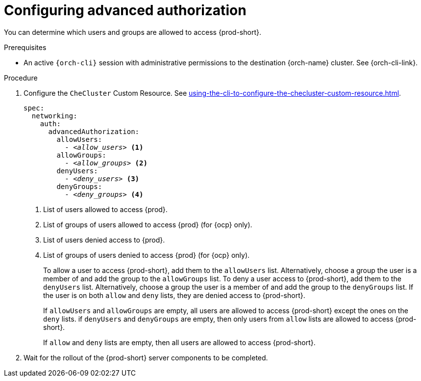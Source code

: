 :_content-type: PROCEDURE
:description: Configuring advanced authorization
:keywords: authorization, user, group
:navtitle: Configuring advanced authorization
// :page-aliases:

[id="configuring-advanced-authorization"]
= Configuring advanced authorization

You can determine which users and groups are allowed to access {prod-short}.

.Prerequisites

* An active `{orch-cli}` session with administrative permissions to the destination {orch-name} cluster. See {orch-cli-link}.

.Procedure

. Configure the `CheCluster` Custom Resource. See xref:using-the-cli-to-configure-the-checluster-custom-resource.adoc[].
+
[source,yaml,subs="+quotes,+attributes"]
----
spec:
  networking:
    auth:
      advancedAuthorization:
        allowUsers:
          - __<allow_users>__ <1>
        allowGroups:
          - __<allow_groups>__ <2>
        denyUsers:
          - __<deny_users>__ <3>
        denyGroups:
          - __<deny_groups>__ <4>
----
<1> List of users allowed to access {prod}.
<2> List of groups of users allowed to access {prod} (for {ocp} only).
<3> List of users denied access to {prod}.
<4> List of groups of users denied to access {prod} (for {ocp} only).
+
To allow a user to access {prod-short}, add them to the `allowUsers` list. Alternatively, choose a group the user is a member of and add the group to the `allowGroups` list.
To deny a user access to {prod-short}, add them to the `denyUsers` list. Alternatively, choose a group the user is a member of and add the group to the `denyGroups` list.
If the user is on both `allow` and `deny` lists, they are denied access to {prod-short}.
+
If `allowUsers` and `allowGroups` are empty, all users are allowed to access {prod-short} except the ones on the `deny` lists.
if `denyUsers` and `denyGroups` are empty, then only users from `allow` lists are allowed to access {prod-short}.
+
If `allow` and `deny` lists are empty, then all users are allowed to access {prod-short}.

. Wait for the rollout of the {prod-short} server components to be completed.
